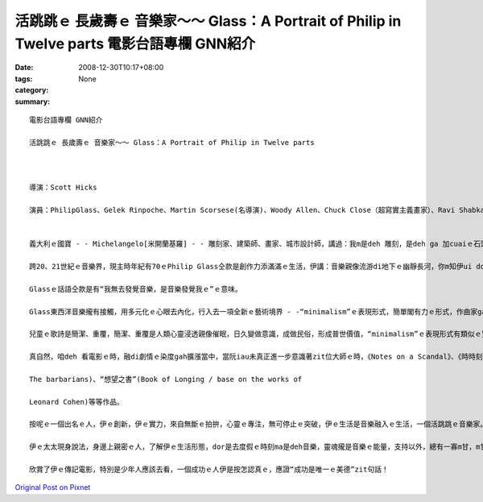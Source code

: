 活跳跳ｅ 長歲壽ｅ 音樂家～～ Glass：A Portrait of Philip in Twelve parts  電影台語專欄 GNN紹介
####################################################################################################################

:date: 2008-12-30T10:17+08:00
:tags: 
:category: None
:summary: 


:: 

  電影台語專欄 GNN紹介

  活跳跳ｅ 長歲壽ｅ 音樂家～～ Glass：A Portrait of Philip in Twelve parts



  導演：Scott Hicks

  演員：PhilipGlass、Gelek Rinpoche、Martin Scorsese(名導演)、Woody Allen、Chuck Close（超寫實主義畫家）、Ravi Shabka(印度西塔琴師)


  義大利ｅ國寶 - - Michelangelo[米開蘭基羅] - - 雕刻家、建築師、畫家、城市設計師，講過：我m是deh 雕刻，是deh ga 加cuaiｅ石頭ga去掉。147年出世到1564年ｅ身世，跨15、16世紀ｅ文化奇才，講出按呢ｅ話，是何等ｅ氣派。Zit款氣魄是用伊無暝無日ｅ工作一世人所得著ｅ言語。

  跨20、21世紀ｅ音樂界，現主時年紀有70ｅPhilip Glass仝款是創作力添滿滿ｅ生活，伊講：音樂親像流游di地下ｅ幽靜長河，你m知伊ui dor位來ｅ，ma m知伊ui dor位去，用心ga聽，你會發現，樂音早dor存在……。

  Glassｅ話語仝款是有“我無去發覺音樂，是音樂發覺我ｅ”ｅ意味。

  Glass東西洋音樂攏有接觸，用多元化ｅ心眼去內化，行入去一項全新ｅ藝術境界 - -“minimalism”ｅ表現形式，簡單閣有力ｅ形式，作曲家ga 小小短短ｅ主題，應用特生ｅ旋律節奏一直重覆、延伸、變化、迴seh，牽引聽賞者ｅ情緒感受di樂音中浮浮沈沈、起起落落，zit種形式，真理性，ho人聯想著電腦程式ｅ“recursively”特徵。Ma有極簡單ｅ繁複絞滾ｅ另類表達。

  兒童ｅ歌詩是簡潔、重覆，簡潔、重覆是人類心靈浸透親像催眠，日久變做意識，成做民俗，形成普世價值，“minimalism”ｅ表現形式有類似ｅ質素存在，所以zit項藝文流風，是60年代紐約ｅ都會藝術運動之一。

  真自然，咱deh 看電影ｅ時，融di劇情ｅ染度gah擴漲當中，當阮iau未真正進一步意識著zit位大師ｅ時，《Notes on a Scandal》、《時時刻刻》、《Dalailama》ｅ電影dor伴隨過阮ｅ人生ｅ某一寡點。音樂是國際語言！這ma表示著“minimalism”ｅ表現形式具有普羅大眾化ｅ生命力，yin 恬恬來參與你ｅ生活，了後，你會想veh知影“沙灘上ｅ Einstein”(Einstein on the Beach)、“三島由紀夫傳”(Mishima：A Life in Four Chapters)、“等待野蠻人”(Waiting for

  The barbarians)、“想望之書”(Book of Longing / base on the works of

  Leonard Cohen)等等作品。

  按呢ｅ一個出名ｅ人，伊ｅ創新，伊ｅ實力，來自無斷ｅ拍拚，心靈ｅ專注，無可停止ｅ突破，伊ｅ生活是音樂融入ｅ生活，一個活跳跳ｅ音樂家。

  伊ｅ太太現身說法，身邊上親密ｅ人，了解伊ｅ生活形態，dor是去度假ｅ時刻ma是deh音樂，靈魂攏是音樂ｅ能量，支持以外，總有一寡m甘，m甘翁婿ｅ辛苦，ma有一寡孤單，閣目箍紅……，啊！查某人應該有家己ｅ天地追求家己ｅ成就，家己認定ｅ成就。

  欣賞了伊ｅ傳記電影，特別是少年人應該去看，一個成功ｅ人伊是按怎認真ｅ，應證“成功是唯一ｅ美德”zit句話！



`Original Post on Pixnet <http://nanomi.pixnet.net/blog/post/24761157>`_